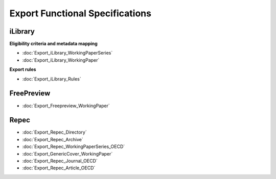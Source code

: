 Export Functional Specifications
==================================


iLibrary
----------

**Eligibility criteria and metadata mapping**

* :doc:`Export_iLibrary_WorkingPaperSeries`

* :doc:`Export_iLibrary_WorkingPaper`


**Export rules**


* :doc:`Export_iLibrary_Rules`


FreePreview
------------

* :doc:`Export_Freepreview_WorkingPaper`


Repec
------

* :doc:`Export_Repec_Directory`
* :doc:`Export_Repec_Archive`
* :doc:`Export_Repec_WorkingPaperSeries_OECD`
* :doc:`Export_GenericCover_WorkingPaper`
* :doc:`Export_Repec_Journal_OECD`
* :doc:`Export_Repec_Article_OECD`